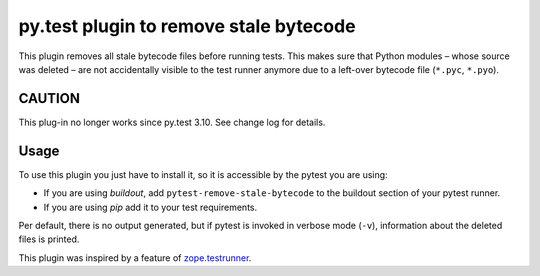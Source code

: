 =======================================
py.test plugin to remove stale bytecode
=======================================


This plugin removes all stale bytecode files before running tests. This makes
sure that Python modules – whose source was deleted – are not accidentally visible
to the test runner anymore due to a left-over bytecode file (``*.pyc``,
``*.pyo``).

CAUTION
=======

This plug-in no longer works since py.test 3.10. See change log for details.

Usage
=====

To use this plugin you just have to install it, so it is accessible by the
pytest you are using:

+ If you are using `buildout`, add ``pytest-remove-stale-bytecode`` to the
  buildout section of your pytest runner.

+ If you are using `pip` add it to your test requirements.

Per default, there is no output generated, but if pytest is invoked in verbose
mode (``-v``), information about the deleted files is printed.

This plugin was inspired by a feature of `zope.testrunner`_.

.. _`zope.testrunner`: https://pypi.python.org/pypi/zope.testrunner
